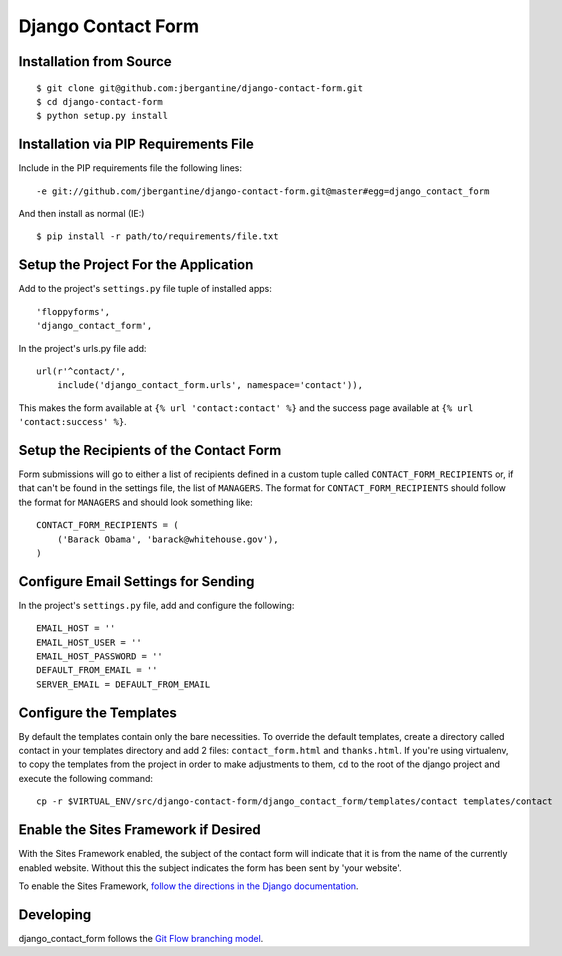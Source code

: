 =====================
 Django Contact Form
=====================

Installation from Source
========================

::

 $ git clone git@github.com:jbergantine/django-contact-form.git
 $ cd django-contact-form
 $ python setup.py install

Installation via PIP Requirements File
======================================

Include in the PIP requirements file the following lines:

::

 -e git://github.com/jbergantine/django-contact-form.git@master#egg=django_contact_form

And then install as normal (IE:)

::

 $ pip install -r path/to/requirements/file.txt

Setup the Project For the Application
=====================================

Add to the project's ``settings.py`` file tuple of installed apps: ::

 'floppyforms',
 'django_contact_form',

In the project's urls.py file add: ::

 url(r'^contact/',
     include('django_contact_form.urls', namespace='contact')),
 
This makes the form available at ``{% url 'contact:contact' %}`` and the success page available at ``{% url 'contact:success' %}``.

Setup the Recipients of the Contact Form
========================================

Form submissions will go to either a list of recipients defined in a custom tuple called ``CONTACT_FORM_RECIPIENTS`` or, if that can't be found in the settings file, the list of ``MANAGERS``. The format for ``CONTACT_FORM_RECIPIENTS`` should follow the format for ``MANAGERS`` and should look something like: ::

 CONTACT_FORM_RECIPIENTS = (
     ('Barack Obama', 'barack@whitehouse.gov'),
 )

Configure Email Settings for Sending
====================================

In the project's ``settings.py`` file, add and configure the following: ::

 EMAIL_HOST = ''
 EMAIL_HOST_USER = ''
 EMAIL_HOST_PASSWORD = ''
 DEFAULT_FROM_EMAIL = ''
 SERVER_EMAIL = DEFAULT_FROM_EMAIL

Configure the Templates
=======================

By default the templates contain only the bare necessities. To override the default templates, create a directory called contact in your templates directory and add 2 files: ``contact_form.html`` and ``thanks.html``. If you're using virtualenv, to copy the templates from the project in order to make adjustments to them, ``cd`` to the root of the django project and execute the following command: ::

 cp -r $VIRTUAL_ENV/src/django-contact-form/django_contact_form/templates/contact templates/contact

Enable the Sites Framework if Desired
=====================================

With the Sites Framework enabled, the subject of the contact form will indicate that it is from the name of the currently enabled website. Without this the subject indicates the form has been sent by 'your website'.

To enable the Sites Framework, `follow the directions in the Django documentation <https://docs.djangoproject.com/en/dev/ref/contrib/sites/#enabling-the-sites-framework>`_.

Developing
==========

django_contact_form follows the `Git Flow branching model <http://nvie.com/posts/a-successful-git-branching-model/>`_.

